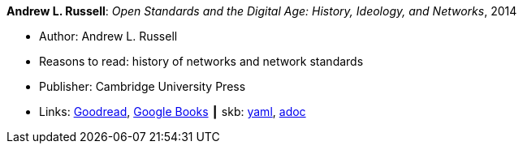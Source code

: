 //
// This file was generated by SKB-Dashboard, task 'lib-yaml2src'
// - on Wednesday November  7 at 08:42:47
// - skb-dashboard: https://www.github.com/vdmeer/skb-dashboard
//

*Andrew L. Russell*: _Open Standards and the Digital Age: History, Ideology, and Networks_, 2014

* Author: Andrew L. Russell
* Reasons to read: history of networks and network standards
* Publisher: Cambridge University Press
* Links:
      link:https://www.goodreads.com/book/show/21864772-open-standards-and-the-digital-age[Goodread],
      link:https://books.google.ie/books?hl=en&lr=&id=jqroAgAAQBAJ&oi=fnd&pg=PR10&dq=Open+Standards+and+the+Digital+Age:+History,+Ideology,+and+Networks&ots=FmJdKgGvKB&sig=Jtr3LL3gO1DxfO_dipkP0gjpW8E&redir_esc=y#v=onepage&q=Open%20Standards%20and%20the%20Digital%20Age%3A%20History%2C%20Ideology%2C%20and%20Networks&f=false[Google Books]
    ┃ skb:
        https://github.com/vdmeer/skb/tree/master/data/library/book/2010/russell-2014-sdos.yaml[yaml],
        https://github.com/vdmeer/skb/tree/master/data/library/book/2010/russell-2014-sdos.adoc[adoc]

